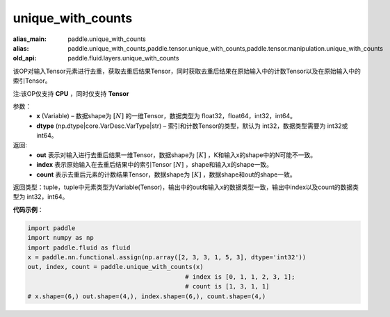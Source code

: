 .. _cn_api_fluid_layers_unique_with_counts:

unique_with_counts
-------------------------------

.. py:function:: paddle.fluid.layers.unique_with_counts(x, dtype='int32')

:alias_main: paddle.unique_with_counts
:alias: paddle.unique_with_counts,paddle.tensor.unique_with_counts,paddle.tensor.manipulation.unique_with_counts
:old_api: paddle.fluid.layers.unique_with_counts


该OP对输入Tensor元素进行去重，获取去重后结果Tensor，同时获取去重后结果在原始输入中的计数Tensor以及在原始输入中的索引Tensor。

注:该OP仅支持 **CPU** ，同时仅支持 **Tensor**

参数：
    - **x** (Variable) – 数据shape为 :math:`[N]` 的一维Tensor，数据类型为 float32，float64，int32，int64。
    - **dtype** (np.dtype|core.VarDesc.VarType|str) – 索引和计数Tensor的类型，默认为 int32，数据类型需要为 int32或int64。

返回: 
    - **out** 表示对输入进行去重后结果一维Tensor，数据shape为 :math:`[K]` ，K和输入x的shape中的N可能不一致。 
    - **index** 表示原始输入在去重后结果中的索引Tensor :math:`[N]` ，shape和输入x的shape一致。 
    - **count** 表示去重后元素的计数结果Tensor，数据shape为 :math:`[K]` ，数据shape和out的shape一致。 

返回类型：tuple，tuple中元素类型为Variable(Tensor)，输出中的out和输入x的数据类型一致，输出中index以及count的数据类型为 int32，int64。

**代码示例**：

.. code-block:: python

    import paddle
    import numpy as np
    import paddle.fluid as fluid
    x = paddle.nn.functional.assign(np.array([2, 3, 3, 1, 5, 3], dtype='int32'))
    out, index, count = paddle.unique_with_counts(x)
                                               # index is [0, 1, 1, 2, 3, 1];
                                               # count is [1, 3, 1, 1]
    # x.shape=(6,) out.shape=(4,), index.shape=(6,), count.shape=(4,)

